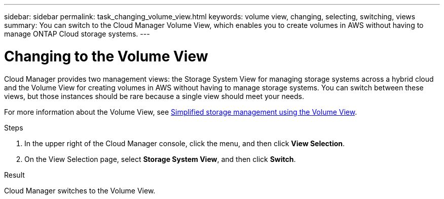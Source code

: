 ---
sidebar: sidebar
permalink: task_changing_volume_view.html
keywords: volume view, changing, selecting, switching, views
summary: You can switch to the Cloud Manager Volume View, which enables you to create volumes in AWS without having to manage ONTAP Cloud storage systems.
---

= Changing to the Volume View
:hardbreaks:
:nofooter:
:icons: font
:linkattrs:
:imagesdir: ./media/

[.lead]
Cloud Manager provides two management views: the Storage System View for managing storage systems across a hybrid cloud and the Volume View for creating volumes in AWS without having to manage storage systems. You can switch between these views, but those instances should be rare because a single view should meet your needs.

For more information about the Volume View, see link:concept_storage_management.html#simplified-storage-management-using-the-volume-view[Simplified storage management using the Volume View].

.Steps

. In the upper right of the Cloud Manager console, click the menu, and then click *View Selection*.

. On the View Selection page, select *Storage System View*, and then click *Switch*.

.Result

Cloud Manager switches to the Volume View.
